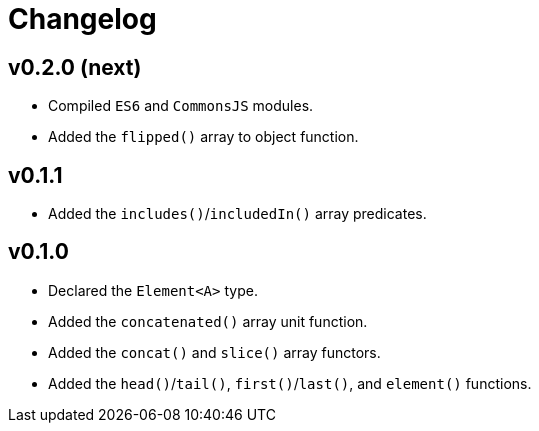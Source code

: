 = Changelog

== v0.2.0 (next)

* Compiled `ES6` and `CommonsJS` modules.
* Added the `flipped()` array to object function.

== v0.1.1

* Added the `includes()`/`includedIn()` array predicates.

== v0.1.0

* Declared the `Element<A>` type.
* Added the `concatenated()` array unit function.
* Added the `concat()` and `slice()` array functors.
* Added the `head()`/`tail()`, `first()`/`last()`, and `element()` functions.
